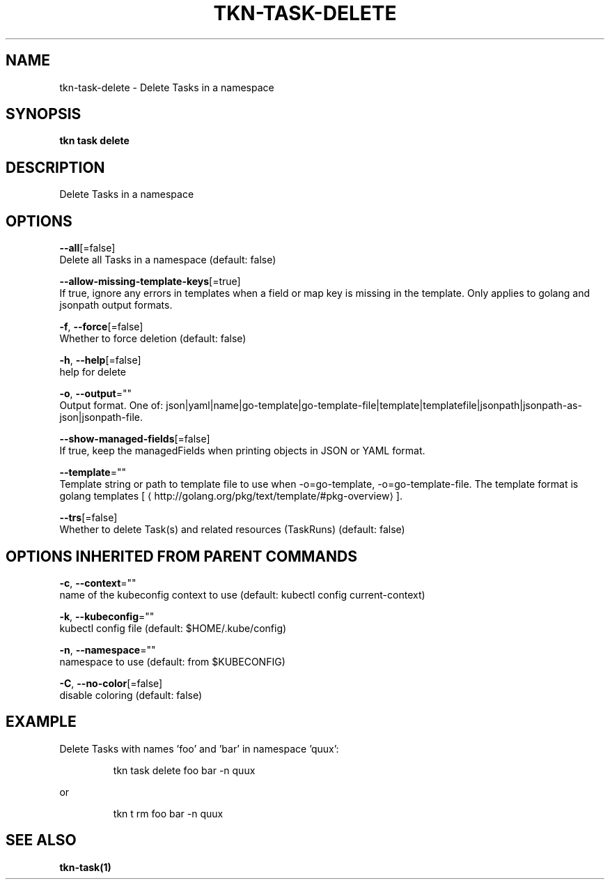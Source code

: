 .TH "TKN\-TASK\-DELETE" "1" "" "Auto generated by spf13/cobra" "" 
.nh
.ad l


.SH NAME
.PP
tkn\-task\-delete \- Delete Tasks in a namespace


.SH SYNOPSIS
.PP
\fBtkn task delete\fP


.SH DESCRIPTION
.PP
Delete Tasks in a namespace


.SH OPTIONS
.PP
\fB\-\-all\fP[=false]
    Delete all Tasks in a namespace (default: false)

.PP
\fB\-\-allow\-missing\-template\-keys\fP[=true]
    If true, ignore any errors in templates when a field or map key is missing in the template. Only applies to golang and jsonpath output formats.

.PP
\fB\-f\fP, \fB\-\-force\fP[=false]
    Whether to force deletion (default: false)

.PP
\fB\-h\fP, \fB\-\-help\fP[=false]
    help for delete

.PP
\fB\-o\fP, \fB\-\-output\fP=""
    Output format. One of: json|yaml|name|go\-template|go\-template\-file|template|templatefile|jsonpath|jsonpath\-as\-json|jsonpath\-file.

.PP
\fB\-\-show\-managed\-fields\fP[=false]
    If true, keep the managedFields when printing objects in JSON or YAML format.

.PP
\fB\-\-template\fP=""
    Template string or path to template file to use when \-o=go\-template, \-o=go\-template\-file. The template format is golang templates [
\[la]http://golang.org/pkg/text/template/#pkg-overview\[ra]].

.PP
\fB\-\-trs\fP[=false]
    Whether to delete Task(s) and related resources (TaskRuns) (default: false)


.SH OPTIONS INHERITED FROM PARENT COMMANDS
.PP
\fB\-c\fP, \fB\-\-context\fP=""
    name of the kubeconfig context to use (default: kubectl config current\-context)

.PP
\fB\-k\fP, \fB\-\-kubeconfig\fP=""
    kubectl config file (default: $HOME/.kube/config)

.PP
\fB\-n\fP, \fB\-\-namespace\fP=""
    namespace to use (default: from $KUBECONFIG)

.PP
\fB\-C\fP, \fB\-\-no\-color\fP[=false]
    disable coloring (default: false)


.SH EXAMPLE
.PP
Delete Tasks with names 'foo' and 'bar' in namespace 'quux':

.PP
.RS

.nf
tkn task delete foo bar \-n quux

.fi
.RE

.PP
or

.PP
.RS

.nf
tkn t rm foo bar \-n quux

.fi
.RE


.SH SEE ALSO
.PP
\fBtkn\-task(1)\fP
